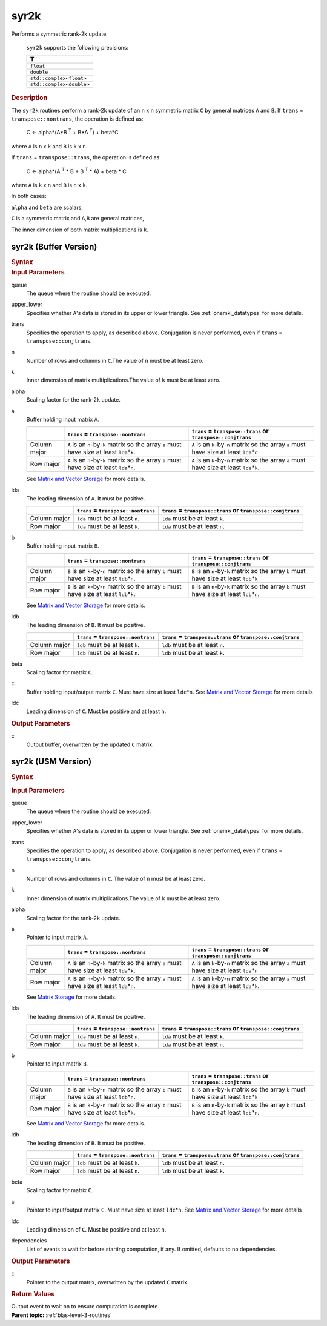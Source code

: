 .. _onemkl_blas_syr2k:

syr2k
=====


.. container::


   Performs a symmetric rank-2k update.



      ``syr2k`` supports the following precisions:


      .. list-table:: 
         :header-rows: 1

         * -  T 
         * -  ``float`` 
         * -  ``double`` 
         * -  ``std::complex<float>`` 
         * -  ``std::complex<double>`` 




.. container:: section


   .. rubric:: Description
      :class: sectiontitle


   The ``syr2k`` routines perform a rank-2k update of an ``n`` x ``n``
   symmetric matrix ``C`` by general matrices ``A`` and ``B``. If
   ``trans`` = ``transpose::nontrans``, the operation is defined as:



      C <- alpha*(A*B :sup:`T` + B*A :sup:`T`) + beta*C


   where ``A`` is ``n`` x ``k`` and ``B`` is ``k`` x ``n``.


   If ``trans`` = ``transpose::trans``, the operation is defined as:



      C <- alpha*(A :sup:`T` * B + B :sup:`T` * A) + beta * C


   where ``A`` is ``k`` x ``n`` and ``B`` is ``n`` x ``k``.


   In both cases:


   ``alpha`` and ``beta`` are scalars,


   ``C`` is a symmetric matrix and ``A``,\ ``B`` are general matrices,


   The inner dimension of both matrix multiplications is ``k``.


syr2k (Buffer Version)
----------------------

.. container::

   .. container:: section


      .. rubric:: Syntax
         :class: sectiontitle


      .. cpp:function::  void onemkl::blas::syr2k(sycl::queue &queue, onemkl::uplo upper_lower, onemkl::transpose trans, std::int64_t n, std::int64_t k, T alpha, sycl::buffer<T,1> &a, std::int64_t lda, sycl::buffer<T,1> &b, std::int64_t ldb, T beta, sycl::buffer<T,1> &c, std::int64_t ldc)
.. container:: section


   .. rubric:: Input Parameters
      :class: sectiontitle


   queue
      The queue where the routine should be executed.


   upper_lower
      Specifies whether ``A``'s data is stored in its upper or lower
      triangle. See :ref:`onemkl_datatypes` for more details.


   trans
      Specifies the operation to apply, as described above. Conjugation
      is never performed, even if ``trans`` = ``transpose::conjtrans``.


   n
      Number of rows and columns in ``C``.The value of ``n`` must be at
      least zero.


   k
      Inner dimension of matrix multiplications.The value of ``k`` must
      be at least zero.


   alpha
      Scaling factor for the rank-2\ ``k`` update.


   a
      Buffer holding input matrix ``A``.

      .. list-table::
         :header-rows: 1

         * -
           - ``trans`` = ``transpose::nontrans``
           - ``trans`` = ``transpose::trans`` or ``transpose::conjtrans``
         * - Column major
           - ``A`` is an ``n``-by-``k`` matrix so the array ``a``
             must have size at least ``lda``\ \*\ ``k``.
           - ``A`` is an ``k``-by-``n`` matrix so the array ``a``
             must have size at least ``lda``\ \*\ ``n``
         * - Row major
           - ``A`` is an ``n``-by-``k`` matrix so the array ``a``
             must have size at least ``lda``\ \*\ ``n``.
           - ``A`` is an ``k``-by-``n`` matrix so the array ``a``
             must have size at least ``lda``\ \*\ ``k``.

      See `Matrix and Vector Storage <../matrix-storage.html>`__ for
      more details.


   lda
      The leading dimension of ``A``. It must be positive.

      .. list-table::
         :header-rows: 1

         * -
           - ``trans`` = ``transpose::nontrans``
           - ``trans`` = ``transpose::trans`` or ``transpose::conjtrans``
         * - Column major
           - ``lda`` must be at least ``n``.
           - ``lda`` must be at least ``k``.
         * - Row major
           - ``lda`` must be at least ``k``.
           - ``lda`` must be at least ``n``.


   b
      Buffer holding input matrix ``B``.

      .. list-table::
         :header-rows: 1

         * -
           - ``trans`` = ``transpose::nontrans``
           - ``trans`` = ``transpose::trans`` or ``transpose::conjtrans``
         * - Column major
           - ``B`` is an ``k``-by-``n`` matrix so the array ``b``
             must have size at least ``ldb``\ \*\ ``n``.
           - ``B`` is an ``n``-by-``k`` matrix so the array ``b``
             must have size at least ``ldb``\ \*\ ``k``
         * - Row major
           - ``B`` is an ``k``-by-``n`` matrix so the array ``b``
             must have size at least ``ldb``\ \*\ ``k``.
           - ``B`` is an ``n``-by-``k`` matrix so the array ``b``
             must have size at least ``ldb``\ \*\ ``n``.

      See `Matrix and Vector Storage <../matrix-storage.html>`__
      for more details.


   ldb
      The leading dimension of ``B``. It must be positive.

      .. list-table::
         :header-rows: 1

         * -
           - ``trans`` = ``transpose::nontrans``
           - ``trans`` = ``transpose::trans`` or ``transpose::conjtrans``
         * - Column major
           - ``ldb`` must be at least ``k``.
           - ``ldb`` must be at least ``n``.
         * - Row major
           - ``ldb`` must be at least ``n``.
           - ``ldb`` must be at least ``k``.


   beta
      Scaling factor for matrix ``C``.


   c
      Buffer holding input/output matrix ``C``. Must have size at least
      ``ldc``\ \*\ ``n``. See `Matrix and Vector
      Storage <../matrix-storage.html>`__ for
      more details


   ldc
      Leading dimension of ``C``. Must be positive and at least ``n``.


.. container:: section


   .. rubric:: Output Parameters
      :class: sectiontitle


   c
      Output buffer, overwritten by the updated ``C`` matrix.


syr2k (USM Version)
-------------------

.. container::

   .. container:: section


      .. rubric:: Syntax
         :class: sectiontitle


      .. container:: dlsyntaxpara


         .. cpp:function::  sycl::event onemkl::blas::syr2k(sycl::queue &queue, onemkl::uplo upper_lower, onemkl::transpose trans, std::int64_t n, std::int64_t k, T alpha, const T* a, std::int64_t lda, const T* b, std::int64_t ldb, T beta, T* c, std::int64_t ldc, const sycl::vector_class<sycl::event> &dependencies = {})
   .. container:: section


      .. rubric:: Input Parameters
         :class: sectiontitle


      queue
         The queue where the routine should be executed.


      upper_lower
         Specifies whether ``A``'s data is stored in its upper or lower
         triangle. See :ref:`onemkl_datatypes` for more details.


      trans
         Specifies the operation to apply, as described above.
         Conjugation is never performed, even if ``trans`` =
         ``transpose::conjtrans``.


      n
         Number of rows and columns in ``C``. The value of ``n`` must be
         at least zero.


      k
         Inner dimension of matrix multiplications.The value of ``k``
         must be at least zero.


      alpha
         Scaling factor for the rank-2\ ``k`` update.


      a
         Pointer to input matrix ``A``.

         .. list-table::
            :header-rows: 1

            * -
              - ``trans`` = ``transpose::nontrans``
              - ``trans`` = ``transpose::trans`` or ``transpose::conjtrans``
            * - Column major
              - ``A`` is an ``n``-by-``k`` matrix so the array ``a``
                must have size at least ``lda``\ \*\ ``k``.
              - ``A`` is an ``k``-by-``n`` matrix so the array ``a``
                must have size at least ``lda``\ \*\ ``n``
            * - Row major
              - ``A`` is an ``n``-by-``k`` matrix so the array ``a``
                must have size at least ``lda``\ \*\ ``n``.
              - ``A`` is an ``k``-by-``n`` matrix so the array ``a``
                must have size at least ``lda``\ \*\ ``k``.
         
         See `Matrix Storage <../matrix-storage.html>`__ for more details.


      lda
         The leading dimension of ``A``. It must be positive.

         .. list-table::
            :header-rows: 1

            * -
              - ``trans`` = ``transpose::nontrans``
              - ``trans`` = ``transpose::trans`` or ``transpose::conjtrans``
            * - Column major
              - ``lda`` must be at least ``n``.
              - ``lda`` must be at least ``k``.
            * - Row major
              - ``lda`` must be at least ``k``.
              - ``lda`` must be at least ``n``.


      b
         Pointer to input matrix ``B``.

         .. list-table::
            :header-rows: 1

            * -
              - ``trans`` = ``transpose::nontrans``
              - ``trans`` = ``transpose::trans`` or ``transpose::conjtrans``
            * - Column major
              - ``B`` is an ``k``-by-``n`` matrix so the array ``b``
                must have size at least ``ldb``\ \*\ ``n``.
              - ``B`` is an ``n``-by-``k`` matrix so the array ``b``
                must have size at least ``ldb``\ \*\ ``k``
            * - Row major
              - ``B`` is an ``k``-by-``n`` matrix so the array ``b``
                must have size at least ``ldb``\ \*\ ``k``.
              - ``B`` is an ``n``-by-``k`` matrix so the array ``b``
                must have size at least ``ldb``\ \*\ ``n``.
      
         See `Matrix and Vector Storage <../matrix-storage.html>`__ for
         more details.


      ldb
         The leading dimension of ``B``. It must be positive.

         .. list-table::
            :header-rows: 1

            * -
              - ``trans`` = ``transpose::nontrans``
              - ``trans`` = ``transpose::trans`` or ``transpose::conjtrans``
            * - Column major
              - ``ldb`` must be at least ``k``.
              - ``ldb`` must be at least ``n``.
            * - Row major
              - ``ldb`` must be at least ``n``.
              - ``ldb`` must be at least ``k``.


      beta
         Scaling factor for matrix ``C``.


      c
         Pointer to input/output matrix ``C``. Must have size at least
         ``ldc``\ \*\ ``n``. See `Matrix and Vector
         Storage <../matrix-storage.html>`__ for
         more details


      ldc
         Leading dimension of ``C``. Must be positive and at least
         ``n``.


      dependencies
         List of events to wait for before starting computation, if any.
         If omitted, defaults to no dependencies.


   .. container:: section


      .. rubric:: Output Parameters
         :class: sectiontitle


      c
         Pointer to the output matrix, overwritten by the updated ``C``
         matrix.


   .. container:: section


      .. rubric:: Return Values
         :class: sectiontitle


      Output event to wait on to ensure computation is complete.


.. container:: familylinks


   .. container:: parentlink


      **Parent topic:** :ref:`blas-level-3-routines`
